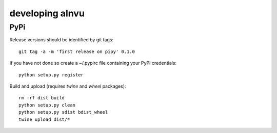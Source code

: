 ==================
 developing alnvu
==================

PyPi
====

Release versions should be identified by git tags::

  git tag -a -m 'first release on pipy' 0.1.0

If you have not done so create a ~/.pypirc file containing your PyPI
credentials::

  python setup.py register

Build and upload (requires `twine` and `wheel` packages)::

  rm -rf dist build
  python setup.py clean
  python setup.py sdist bdist_wheel
  twine upload dist/*

